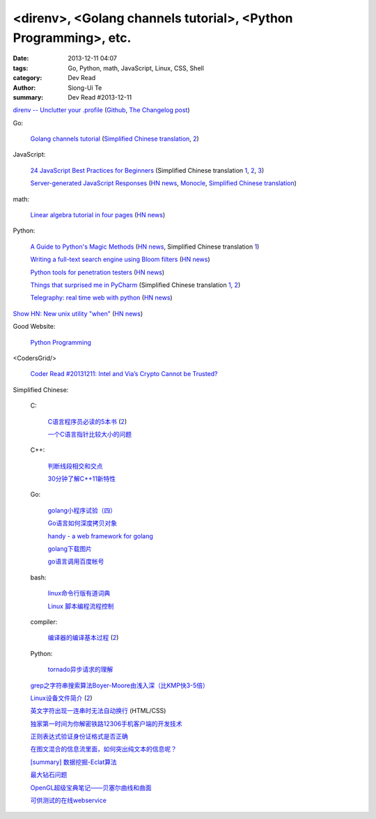<direnv>, <Golang channels tutorial>, <Python Programming>, etc.
################################################################

:date: 2013-12-11 04:07
:tags: Go, Python, math, JavaScript, Linux, CSS, Shell
:category: Dev Read
:author: Siong-Ui Te
:summary: Dev Read #2013-12-11


`direnv -- Unclutter your .profile <http://direnv.net/>`_
(`Github <https://github.com/zimbatm/direnv>`__,
`The Changelog post <http://thechangelog.com/unclutter-profile-direnv/>`__)

Go:

  `Golang channels tutorial <http://guzalexander.com/2013/12/06/golang-channels-tutorial.html>`_
  (`Simplified Chinese translation <http://www.oschina.net/translate/golang-channels-tutorial>`__,
  `2 <http://www.linuxeden.com/html/news/20131221/146662.html>`__)

JavaScript:

  `24 JavaScript Best Practices for Beginners <http://net.tutsplus.com/tutorials/JavaScript-ajax/24-JavaScript-best-practices-for-beginners/>`_
  (Simplified Chinese translation `1 <http://www.cnblogs.com/yanhaijing/p/3465237.html>`__,
  `2 <http://blog.jobbole.com/53199/>`__,
  `3 <http://www.linuxeden.com/html/news/20131212/146289.html>`__)

  `Server-generated JavaScript Responses <http://37signals.com/svn/posts/3697-server-generated-javascript-responses>`_
  (`HN news <https://news.ycombinator.com/item?id=6884377>`__,
  `Monocle <http://monocle.io/posts/server-generated-javascript-responses-by-david-of-37signals>`__,
  `Simplified Chinese translation <http://www.oschina.net/translate/server-generated-javascript-responses>`__)

math:

  `Linear algebra tutorial in four pages <http://minireference.com/blog/linear-algebra-tutorial/>`_
  (`HN news <https://news.ycombinator.com/item?id=6882107>`__)

Python:

  `A Guide to Python's Magic Methods <http://www.rafekettler.com/magicmethods.html>`_
  (`HN news <https://news.ycombinator.com/item?id=6886411>`__,
  Simplified Chinese translation `1 <http://www.oschina.net/translate/python-magicmethods>`__)

  `Writing a full-text search engine using Bloom filters <http://www.stavros.io/posts/bloom-filter-search-engine/>`_
  (`HN news <https://news.ycombinator.com/item?id=6887084>`__)

  `Python tools for penetration testers <http://dirk-loss.de/python-tools.htm>`_
  (`HN news <https://news.ycombinator.com/item?id=6887762>`__)

  `Things that surprised me in PyCharm <http://nicoddemus.github.io/articles/pycharm/>`_
  (Simplified Chinese translation `1 <http://blog.jobbole.com/51498/>`__,
  `2 <http://www.pythoner.cn/home/blog/the-python-debug-tools-that-i-use-usually/>`__)

  `Telegraphy: real time web with python <http://telegraphy.machinalis.com/>`_
  (`HN news <https://news.ycombinator.com/item?id=6887958>`__)

`Show HN: New unix utility "when" <https://github.com/apgwoz/when>`_
(`HN news <https://news.ycombinator.com/item?id=6888365>`__)

Good Website:

  `Python Programming <http://www.jeffknupp.com/>`_

<CodersGrid/>

  `Coder Read #20131211: Intel and Via’s Crypto Cannot be Trusted? <http://www.codersgrid.com/2013/12/11/coder-read-20131211-intel-and-vias-crypto-cannot-be-trusted/>`_

Simplified Chinese:

  C:

    `C语言程序员必读的5本书 <http://blog.jobbole.com/53108/>`_
    (`2 <http://www.linuxeden.com/html/news/20131211/146257.html>`__)

    `一个C语言指针比较大小的问题 <http://www.oschina.net/question/573517_136920>`_

  C++:

    `判断线段相交和交点 <http://my.oschina.net/u/659405/blog/183233>`_

    `30分钟了解C++11新特性 <http://my.oschina.net/wangxuanyihaha/blog/183151>`_

  Go:

    `golang小程序试验（四） <http://my.oschina.net/renguijiayi/blog/183306>`_

    `Go语言如何深度拷贝对象 <http://my.oschina.net/chai2010/blog/183337>`_

    `handy - a web framework for golang <https://github.com/go-web-framework/handy>`_

    `golang下载图片 <http://www.oschina.net/code/snippet_211321_27197>`_

    `go语言调用百度帐号 <http://my.oschina.net/u/1013545/blog/183351>`_

  bash:

    `linux命令行版有道词典 <http://www.oschina.net/code/snippet_942897_27191>`_

    `Linux 脚本编程流程控制 <http://my.oschina.net/u/1246890/blog/183347>`_

  compiler:

    `编译器的编译基本过程 <http://hi.baidu.com/zhuxiaoyin/item/54392df28c174c0bc7dc4564>`_
    (`2 <http://blog.jobbole.com/53152/>`__)

  Python:

    `tornado异步请求的理解 <http://my.oschina.net/jiemachina/blog/183179>`_

  `grep之字符串搜索算法Boyer-Moore由浅入深（比KMP快3-5倍） <http://blog.jobbole.com/52830/>`_

  `Linux设备文件简介 <http://lamp.linux.gov.cn/Linux/device_files.html>`_
  (`2 <http://my.oschina.net/sevk/blog/183246>`__)

  `英文字符出现一连串时无法自动换行 <http://my.oschina.net/meSpace/blog/183343>`_ (HTML/CSS)

  `独家第一时间为你解密铁路12306手机客户端的开发技术 <http://my.oschina.net/u/656993/blog/183194>`_

  `正则表达式验证身份证格式是否正确 <http://my.oschina.net/meng527/blog/183231>`_

  `在图文混合的信息流里面，如何突出纯文本的信息呢？ <http://blog.jobbole.com/53157/>`_

  `[summary] 数据挖掘-Eclat算法 <http://my.oschina.net/locusxt/blog/183168>`_

  `最大钻石问题 <http://my.oschina.net/u/1183791/blog/183171>`_

  `OpenGL超级宝典笔记——贝塞尔曲线和曲面 <http://my.oschina.net/sweetdark/blog/183721>`_

  `可供测试的在线webservice <http://my.oschina.net/CraneHe/blog/183471>`_
